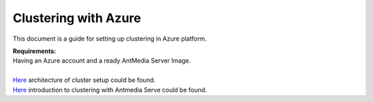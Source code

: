 Clustering with Azure
---------------------
This document is a guide for setting up clustering in Azure platform.

| **Requirements:**
| Having an Azure account and a ready AntMedia Server Image.
|
| `Here <Test-Environment.rst>`_ architecture of cluster setup could be found.
| `Here <Clustering.rst>`_ introduction to clustering with Antmedia Serve could be found.
